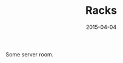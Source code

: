 #+TITLE: Racks
#+DATE: 2015-04-04
#+CATEGORIES[]: Photos
#+IMAGE: racks.jpeg
#+ALIASES[]: /racks

Some server room.
